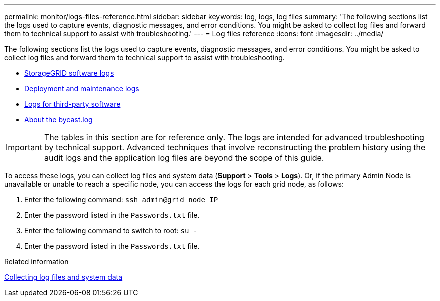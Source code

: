---
permalink: monitor/logs-files-reference.html
sidebar: sidebar
keywords: log, logs, log files
summary: 'The following sections list the logs used to capture events, diagnostic messages, and error conditions. You might be asked to collect log files and forward them to technical support to assist with troubleshooting.'
---
= Log files reference
:icons: font
:imagesdir: ../media/

[.lead]
The following sections list the logs used to capture events, diagnostic messages, and error conditions. You might be asked to collect log files and forward them to technical support to assist with troubleshooting.

* xref:storagegrid-software-logs.adoc[StorageGRID software logs]
* xref:deployment-and-maintenance-logs.adoc[Deployment and maintenance logs]
* xref:logs-for-third-party-software.adoc[Logs for third-party software]
* xref:about-bycast-log.adoc[About the bycast.log]

IMPORTANT: The tables in this section are for reference only. The logs are intended for advanced troubleshooting by technical support. Advanced techniques that involve reconstructing the problem history using the audit logs and the application log files are beyond the scope of this guide.

To access these logs, you can collect log files and system data (*Support* > *Tools* > *Logs*). Or, if the primary Admin Node is unavailable or unable to reach a specific node, you can access the logs for each grid node, as follows:

. Enter the following command: `ssh admin@grid_node_IP`
. Enter the password listed in the `Passwords.txt` file.
. Enter the following command to switch to root: `su -`
. Enter the password listed in the `Passwords.txt` file.

.Related information

xref:collecting-log-files-and-system-data.adoc[Collecting log files and system data]
